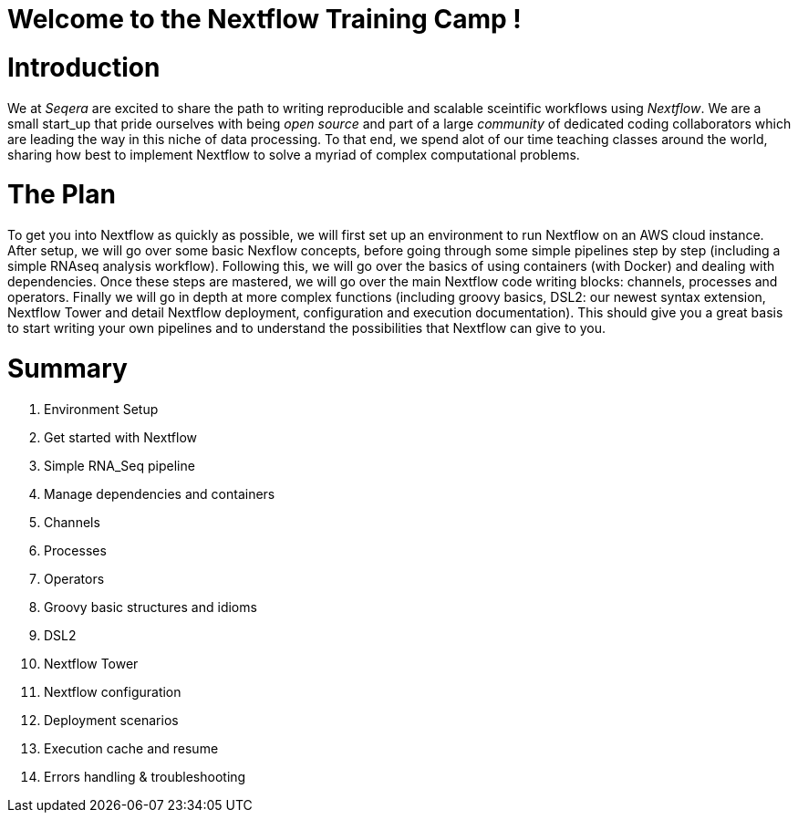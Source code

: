 = Welcome to the Nextflow Training Camp !

= Introduction

We at _Seqera_ are excited to share the path to writing reproducible and scalable sceintific workflows using _Nextflow_. We are a small start_up that pride ourselves with being _open source_ and part of a large _community_ of dedicated coding collaborators which are leading the way in this niche of data processing. To that end, we spend alot of our time teaching classes around the world, sharing how best to implement Nextflow to solve a myriad of complex computational problems.

= The Plan

To get you into Nextflow as quickly as possible, we will first set up an environment to run Nextflow on an AWS cloud instance. After setup, we will go over some basic Nexflow concepts, before going through some simple pipelines step by step (including a simple RNAseq analysis workflow). Following this, we will go over the basics of using containers (with Docker) and dealing with dependencies. Once these steps are mastered, we will go over the main Nextflow code writing blocks: channels, processes and operators. Finally we will go in depth at more complex functions (including groovy basics, DSL2: our newest syntax extension, Nextflow Tower and detail Nextflow deployment, configuration and execution documentation). This should give you a great basis to start writing your own pipelines and to understand the possibilities that Nextflow can give to you.

= Summary

1. Environment Setup
2. Get started with Nextflow
3. Simple RNA_Seq pipeline
4. Manage dependencies and containers
5. Channels 
6. Processes
7. Operators
8. Groovy basic structures and idioms
9. DSL2
10. Nextflow Tower
11. Nextflow configuration
12. Deployment scenarios
13. Execution cache and resume
14. Errors handling & troubleshooting

